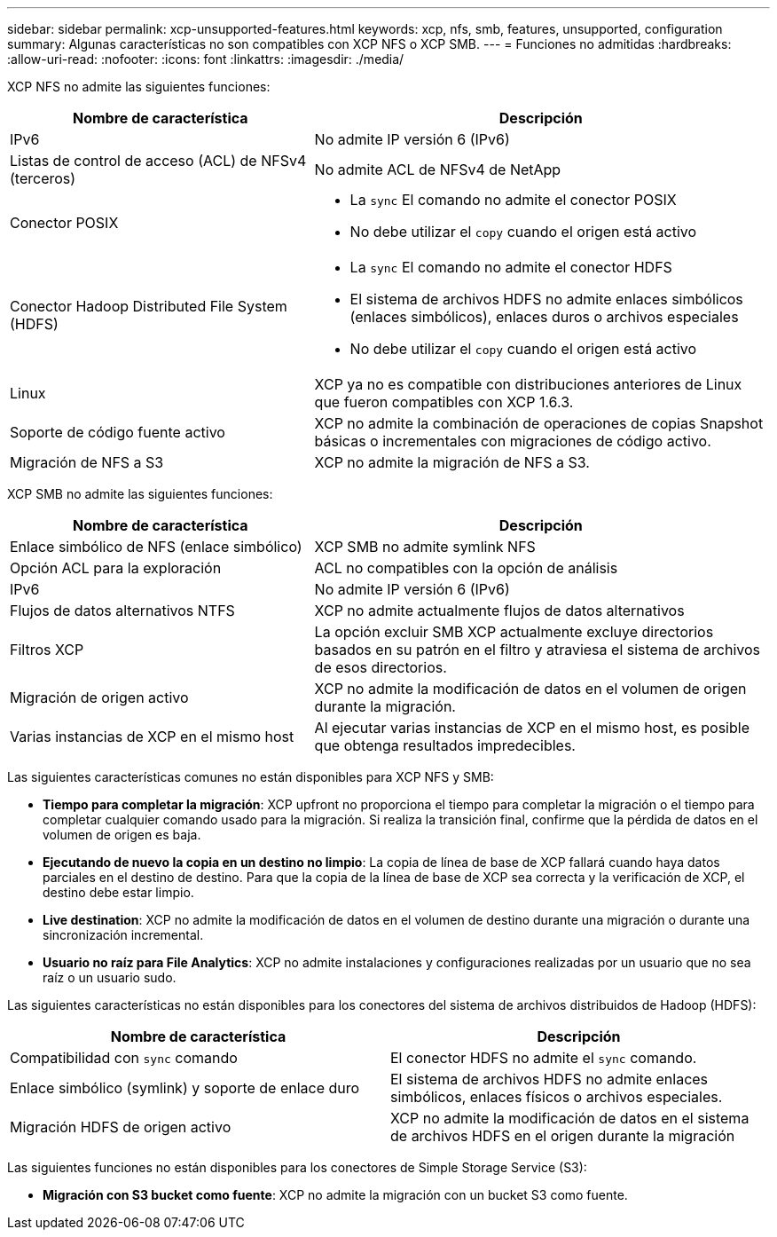 ---
sidebar: sidebar 
permalink: xcp-unsupported-features.html 
keywords: xcp, nfs, smb, features, unsupported, configuration 
summary: Algunas características no son compatibles con XCP NFS o XCP SMB. 
---
= Funciones no admitidas
:hardbreaks:
:allow-uri-read: 
:nofooter: 
:icons: font
:linkattrs: 
:imagesdir: ./media/


[role="lead"]
XCP NFS no admite las siguientes funciones:

[cols="40,60"]
|===
| Nombre de característica | Descripción 


| IPv6 | No admite IP versión 6 (IPv6) 


| Listas de control de acceso (ACL) de NFSv4 (terceros) | No admite ACL de NFSv4 de NetApp 


| Conector POSIX  a| 
* La `sync` El comando no admite el conector POSIX
* No debe utilizar el `copy` cuando el origen está activo




| Conector Hadoop Distributed File System (HDFS)  a| 
* La `sync` El comando no admite el conector HDFS
* El sistema de archivos HDFS no admite enlaces simbólicos (enlaces simbólicos), enlaces duros o archivos especiales
* No debe utilizar el `copy` cuando el origen está activo




| Linux | XCP ya no es compatible con distribuciones anteriores de Linux que fueron compatibles con XCP 1.6.3. 


| Soporte de código fuente activo | XCP no admite la combinación de operaciones de copias Snapshot básicas o incrementales con migraciones de código activo. 


| Migración de NFS a S3 | XCP no admite la migración de NFS a S3. 
|===
XCP SMB no admite las siguientes funciones:

[cols="40,60"]
|===
| Nombre de característica | Descripción 


| Enlace simbólico de NFS (enlace simbólico) | XCP SMB no admite symlink NFS 


| Opción ACL para la exploración | ACL no compatibles con la opción de análisis 


| IPv6 | No admite IP versión 6 (IPv6) 


| Flujos de datos alternativos NTFS | XCP no admite actualmente flujos de datos alternativos 


| Filtros XCP | La opción excluir SMB XCP actualmente excluye directorios basados en su patrón en el filtro y atraviesa el sistema de archivos de esos directorios. 


| Migración de origen activo | XCP no admite la modificación de datos en el volumen de origen durante la migración. 


| Varias instancias de XCP en el mismo host | Al ejecutar varias instancias de XCP en el mismo host, es posible que obtenga resultados impredecibles. 
|===
Las siguientes características comunes no están disponibles para XCP NFS y SMB:

* *Tiempo para completar la migración*: XCP upfront no proporciona el tiempo para completar la migración o el tiempo para completar cualquier comando usado para la migración. Si realiza la transición final, confirme que la pérdida de datos en el volumen de origen es baja.
* *Ejecutando de nuevo la copia en un destino no limpio*: La copia de línea de base de XCP fallará cuando haya datos parciales en el destino de destino. Para que la copia de la línea de base de XCP sea correcta y la verificación de XCP, el destino debe estar limpio.
* *Live destination*: XCP no admite la modificación de datos en el volumen de destino durante una migración o durante una sincronización incremental.
* *Usuario no raíz para File Analytics*: XCP no admite instalaciones y configuraciones realizadas por un usuario que no sea raíz o un usuario sudo.


Las siguientes características no están disponibles para los conectores del sistema de archivos distribuidos de Hadoop (HDFS):

[cols="2*"]
|===
| Nombre de característica | Descripción 


| Compatibilidad con `sync` comando | El conector HDFS no admite el `sync` comando. 


| Enlace simbólico (symlink) y soporte de enlace duro | El sistema de archivos HDFS no admite enlaces simbólicos, enlaces físicos o archivos especiales. 


| Migración HDFS de origen activo | XCP no admite la modificación de datos en el sistema de archivos HDFS en el origen durante la migración 
|===
Las siguientes funciones no están disponibles para los conectores de Simple Storage Service (S3):

* *Migración con S3 bucket como fuente*: XCP no admite la migración con un bucket S3 como fuente.

